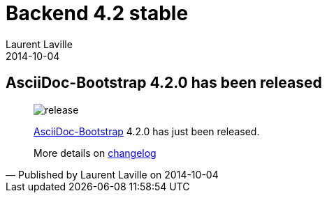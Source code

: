 :doctitle:    Backend 4.2 stable
:description:
:iconsfont: font-awesome
:imagesdir: ./images
:author:    Laurent Laville
:revdate:   2014-10-04
:pubdate:   Sat, 04 Oct 2014 09:49:59 +0200
:summary:   AsciiDoc-Bootstrap 4.2.0 has been released
:jumbotron:
:jumbotron-fullwidth:
:footer-fullwidth:

[id="post-2"]
== {summary}

[quote,Published by {author} on {revdate}]
____
image:icons/font-awesome/rocket.png[alt="release",icon="rocket",size="4x"]

http://www.laurent-laville.org/asciidoc/bootstrap/manual/current/en/[AsciiDoc-Bootstrap] 4.2.0
has just been released.

More details on http://www.laurent-laville.org/asciidoc/bootstrap/manual/current/en/CHANGELOG.html[changelog]
____
